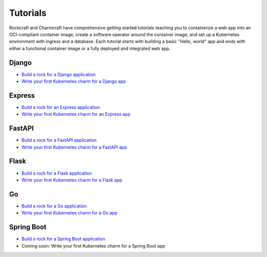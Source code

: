 .. Copyright 2025 Canonical Ltd.
.. See LICENSE file for licensing details.

Tutorials
=========

Rockcraft and Charmcraft have comprehensive getting started tutorials teaching
you to containerize a web app into an OCI-compliant container image, create a
software operator around the container image, and set up a Kubernetes environment
with ingress and a database. Each tutorial starts with building a basic
"Hello, world" app and ends with either a functional container image or a fully
deployed and integrated web app.

Django
~~~~~~

* `Build a rock for a Django application <https://documentation.ubuntu.com/rockcraft/en/latest/tutorial/django/>`_
* `Write your first Kubernetes charm for a Django app <https://canonical-charmcraft.readthedocs-hosted.com/en/latest/tutorial/kubernetes-charm-django/>`_

Express
~~~~~~~

* `Build a rock for an Express application <https://documentation.ubuntu.com/rockcraft/en/latest/tutorial/expressjs/>`_
* `Write your first Kubernetes charm for an Express app <https://canonical-charmcraft.readthedocs-hosted.com/latest/tutorial/kubernetes-charm-express/>`_

FastAPI
~~~~~~~

* `Build a rock for a FastAPI application <https://documentation.ubuntu.com/rockcraft/en/latest/tutorial/fastapi/>`_
* `Write your first Kubernetes charm for a FastAPI app <https://canonical-charmcraft.readthedocs-hosted.com/en/latest/tutorial/kubernetes-charm-fastapi/>`_

Flask
~~~~~

* `Build a rock for a Flask application <https://documentation.ubuntu.com/rockcraft/en/latest/tutorial/flask/>`_
* `Write your first Kubernetes charm for a Flask app <https://canonical-charmcraft.readthedocs-hosted.com/en/latest/tutorial/kubernetes-charm-flask/>`_

Go
~~

* `Build a rock for a Go application <http://documentation.ubuntu.com/rockcraft/en/latest/tutorial/go/>`_
* `Write your first Kubernetes charm for a Go app <https://canonical-charmcraft.readthedocs-hosted.com/en/latest/tutorial/kubernetes-charm-go/>`_

Spring Boot
~~~~~~~~~~~

* `Build a rock for a Spring Boot application <https://documentation.ubuntu.com/rockcraft/en/latest/tutorial/springboot/>`_
* Coming soon: Write your first Kubernetes charm for a Spring Boot app

